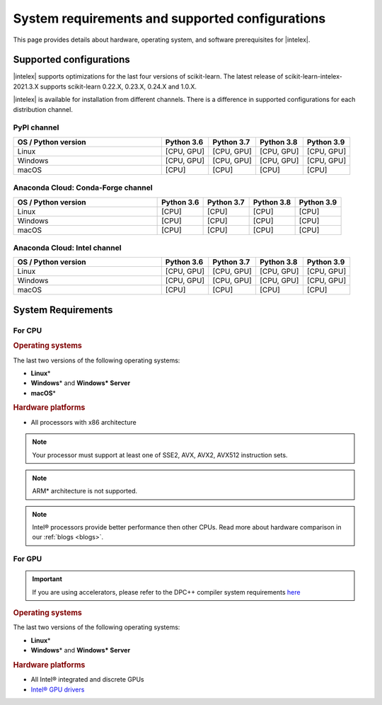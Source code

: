 .. ******************************************************************************
.. * Copyright 2021 Intel Corporation
.. *
.. * Licensed under the Apache License, Version 2.0 (the "License");
.. * you may not use this file except in compliance with the License.
.. * You may obtain a copy of the License at
.. *
.. *     http://www.apache.org/licenses/LICENSE-2.0
.. *
.. * Unless required by applicable law or agreed to in writing, software
.. * distributed under the License is distributed on an "AS IS" BASIS,
.. * WITHOUT WARRANTIES OR CONDITIONS OF ANY KIND, either express or implied.
.. * See the License for the specific language governing permissions and
.. * limitations under the License.
.. *******************************************************************************/

.. _system_requirements:

#################################################
System requirements and supported configurations
#################################################

This page provides details about hardware, operating system, and software prerequisites for |intelex|.

Supported configurations
------------------------

|intelex| supports optimizations for the last four versions of scikit-learn.
The latest release of scikit-learn-intelex-2021.3.X supports scikit-learn 0.22.X, 0.23.X, 0.24.X and 1.0.X.

|intelex| is available for installation from different channels. 
There is a difference in supported configurations for each distribution channel.

PyPI channel
=============

.. list-table::
   :widths: 25 8 8 8 8
   :header-rows: 1
   :align: left

   * - OS / Python version
     - Python 3.6
     - Python 3.7
     - Python 3.8
     - Python 3.9
   * - Linux
     - [CPU, GPU]
     - [CPU, GPU]
     - [CPU, GPU]
     - [CPU, GPU]
   * - Windows
     - [CPU, GPU]
     - [CPU, GPU]
     - [CPU, GPU]
     - [CPU, GPU]
   * - macOS
     - [CPU]
     - [CPU]
     - [CPU]
     - [CPU]

Anaconda Cloud: Conda-Forge channel
===================================

.. list-table::
   :widths: 25 8 8 8 8
   :header-rows: 1
   :align: left

   * - OS / Python version
     - Python 3.6
     - Python 3.7
     - Python 3.8
     - Python 3.9
   * - Linux
     - [CPU]
     - [CPU]
     - [CPU]
     - [CPU]
   * - Windows
     - [CPU]
     - [CPU]
     - [CPU]
     - [CPU]
   * - macOS
     - [CPU]
     - [CPU]
     - [CPU]
     - [CPU]

Anaconda Cloud: Intel channel
==============================

.. list-table::
   :widths: 25 8 8 8 8
   :header-rows: 1
   :align: left

   * - OS / Python version
     - Python 3.6
     - Python 3.7
     - Python 3.8
     - Python 3.9
   * - Linux
     - [CPU, GPU]
     - [CPU, GPU]
     - [CPU, GPU]
     - [CPU, GPU]
   * - Windows
     - [CPU, GPU]
     - [CPU, GPU]
     - [CPU, GPU]
     - [CPU, GPU]
   * - macOS
     - [CPU]
     - [CPU]
     - [CPU]
     - [CPU]

System Requirements
-------------------

For CPU
=======

.. rubric:: Operating systems

The last two versions of the following operating systems:

- **Linux**\*
- **Windows**\* and **Windows\* Server**
- **macOS**\*

.. rubric:: Hardware platforms

- All processors with x86 architecture

.. note::
    Your processor must support at least one of SSE2, AVX, AVX2, AVX512 instruction sets.

.. note::
    ARM* architecture is not supported.

.. note::
    Intel® processors provide better performance then other CPUs.
    Read more about hardware comparison in our :ref:`blogs <blogs>`.

For GPU
=======

.. important::
    If you are using accelerators, please refer to the DPC++ compiler system
    requirements `here <https://software.intel.com/content/www/us/en/develop/articles/intel-oneapi-dpcpp-system-requirements.html>`_

.. rubric:: Operating systems

The last two versions of the following operating systems:

- **Linux**\*
- **Windows**\* and **Windows\* Server**

.. rubric:: Hardware platforms

- All Intel® integrated and discrete GPUs
- `Intel® GPU drivers <https://www.intel.com/content/www/us/en/develop/articles/installation-guide-for-intel-oneapi-toolkits.html#installGPUdriver>`__

.. seealso:: :ref:`oneapi_gpu`
